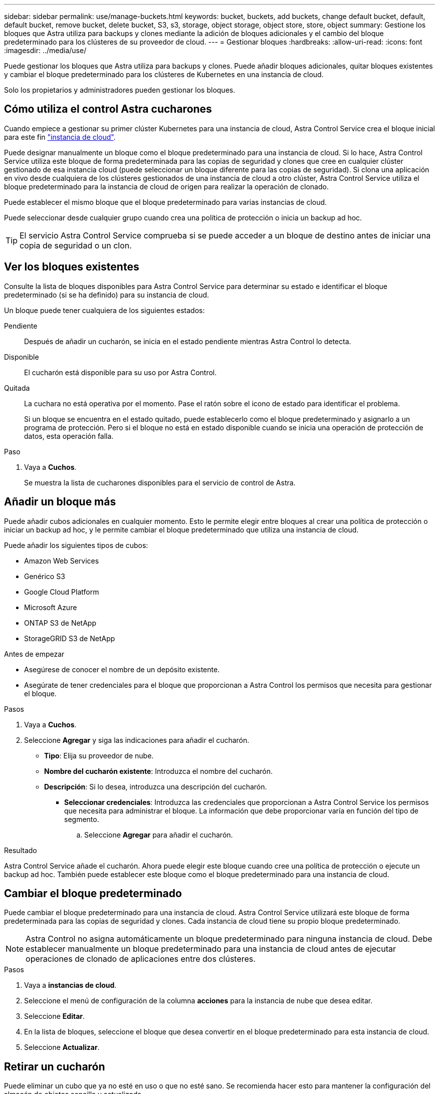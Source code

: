 ---
sidebar: sidebar 
permalink: use/manage-buckets.html 
keywords: bucket, buckets, add buckets, change default bucket, default, default bucket, remove bucket, delete bucket, S3, s3, storage, object storage, object store, store, object 
summary: Gestione los bloques que Astra utiliza para backups y clones mediante la adición de bloques adicionales y el cambio del bloque predeterminado para los clústeres de su proveedor de cloud. 
---
= Gestionar bloques
:hardbreaks:
:allow-uri-read: 
:icons: font
:imagesdir: ../media/use/


[role="lead"]
Puede gestionar los bloques que Astra utiliza para backups y clones. Puede añadir bloques adicionales, quitar bloques existentes y cambiar el bloque predeterminado para los clústeres de Kubernetes en una instancia de cloud.

Solo los propietarios y administradores pueden gestionar los bloques.



== Cómo utiliza el control Astra cucharones

Cuando empiece a gestionar su primer clúster Kubernetes para una instancia de cloud, Astra Control Service crea el bloque inicial para este fin link:manage-cloud-instances.html["instancia de cloud"^].

Puede designar manualmente un bloque como el bloque predeterminado para una instancia de cloud. Si lo hace, Astra Control Service utiliza este bloque de forma predeterminada para las copias de seguridad y clones que cree en cualquier clúster gestionado de esa instancia cloud (puede seleccionar un bloque diferente para las copias de seguridad). Si clona una aplicación en vivo desde cualquiera de los clústeres gestionados de una instancia de cloud a otro clúster, Astra Control Service utiliza el bloque predeterminado para la instancia de cloud de origen para realizar la operación de clonado.

Puede establecer el mismo bloque que el bloque predeterminado para varias instancias de cloud.

Puede seleccionar desde cualquier grupo cuando crea una política de protección o inicia un backup ad hoc.


TIP: El servicio Astra Control Service comprueba si se puede acceder a un bloque de destino antes de iniciar una copia de seguridad o un clon.



== Ver los bloques existentes

Consulte la lista de bloques disponibles para Astra Control Service para determinar su estado e identificar el bloque predeterminado (si se ha definido) para su instancia de cloud.

Un bloque puede tener cualquiera de los siguientes estados:

Pendiente:: Después de añadir un cucharón, se inicia en el estado pendiente mientras Astra Control lo detecta.
Disponible:: El cucharón está disponible para su uso por Astra Control.
Quitada:: La cuchara no está operativa por el momento. Pase el ratón sobre el icono de estado para identificar el problema.
+
--
Si un bloque se encuentra en el estado quitado, puede establecerlo como el bloque predeterminado y asignarlo a un programa de protección. Pero si el bloque no está en estado disponible cuando se inicia una operación de protección de datos, esta operación falla.

--


.Paso
. Vaya a *Cuchos*.
+
Se muestra la lista de cucharones disponibles para el servicio de control de Astra.





== Añadir un bloque más

Puede añadir cubos adicionales en cualquier momento. Esto le permite elegir entre bloques al crear una política de protección o iniciar un backup ad hoc, y le permite cambiar el bloque predeterminado que utiliza una instancia de cloud.

Puede añadir los siguientes tipos de cubos:

* Amazon Web Services
* Genérico S3
* Google Cloud Platform
* Microsoft Azure
* ONTAP S3 de NetApp
* StorageGRID S3 de NetApp


.Antes de empezar
* Asegúrese de conocer el nombre de un depósito existente.
* Asegúrate de tener credenciales para el bloque que proporcionan a Astra Control los permisos que necesita para gestionar el bloque.


ifdef::azure[]

* Si su bloque está en Microsoft Azure:
+
** El bloque debe pertenecer al grupo de recursos denominado _astra-backup-rg_.
** Si la configuración del rendimiento de la instancia de la cuenta de almacenamiento de Azure se establece en "Premium", la opción "Tipo de cuenta Premium" debe configurarse en "Block Blobs".




endif::azure[]

.Pasos
. Vaya a *Cuchos*.
. Seleccione *Agregar* y siga las indicaciones para añadir el cucharón.
+
** *Tipo*: Elija su proveedor de nube.
** *Nombre del cucharón existente*: Introduzca el nombre del cucharón.
** *Descripción*: Si lo desea, introduzca una descripción del cucharón.




ifdef::azure[]

* *Cuenta de almacenamiento* (sólo Azure): Introduzca el nombre de su cuenta de almacenamiento de Azure. Este bloque debe pertenecer al grupo de recursos denominado _astra-backup-rg_.


endif::azure[]

ifdef::aws[]

* *Nombre de servidor S3 o dirección IP* (sólo tipos de bloques AWS y S3): Introduzca el nombre de dominio completo del extremo S3 que corresponda a su región, sin `https://`. Consulte https://docs.aws.amazon.com/general/latest/gr/s3.html["La documentación de Amazon"^] si quiere más información.


endif::aws[]

* *Seleccionar credenciales*: Introduzca las credenciales que proporcionan a Astra Control Service los permisos que necesita para administrar el bloque. La información que debe proporcionar varía en función del tipo de segmento.
+
.. Seleccione *Agregar* para añadir el cucharón.




.Resultado
Astra Control Service añade el cucharón. Ahora puede elegir este bloque cuando cree una política de protección o ejecute un backup ad hoc. También puede establecer este bloque como el bloque predeterminado para una instancia de cloud.



== Cambiar el bloque predeterminado

Puede cambiar el bloque predeterminado para una instancia de cloud. Astra Control Service utilizará este bloque de forma predeterminada para las copias de seguridad y clones. Cada instancia de cloud tiene su propio bloque predeterminado.


NOTE: Astra Control no asigna automáticamente un bloque predeterminado para ninguna instancia de cloud. Debe establecer manualmente un bloque predeterminado para una instancia de cloud antes de ejecutar operaciones de clonado de aplicaciones entre dos clústeres.

.Pasos
. Vaya a *instancias de cloud*.
. Seleccione el menú de configuración de la columna *acciones* para la instancia de nube que desea editar.
. Seleccione *Editar*.
. En la lista de bloques, seleccione el bloque que desea convertir en el bloque predeterminado para esta instancia de cloud.
. Seleccione *Actualizar*.




== Retirar un cucharón

Puede eliminar un cubo que ya no esté en uso o que no esté sano. Se recomienda hacer esto para mantener la configuración del almacén de objetos sencilla y actualizada.

[NOTE]
====
* No se puede eliminar un bloque predeterminado. Si desea eliminar ese bloque, seleccione primero otro bloque como predeterminado.
* No puede quitar un depósito de escritura única y lectura múltiple (WORM) antes de que haya caducado el período de retención del proveedor de cloud del depósito. Los depósitos WORM están marcados con «bloqueados» junto al nombre del bloque.


====
.Antes de empezar
* Antes de empezar, debe comprobar que no hay copias de seguridad en ejecución o completadas para este bloque.
* Debe comprobar que dicho bloque no se esté utilizando para ninguna copia de seguridad programada.


Si lo hay, no podrá continuar.

.Pasos
. Vaya a *Cuchos*.
. En el menú *acciones*, seleccione *Quitar*.
+

NOTE: Astra Control garantiza en primer lugar que no existan normativas de programación utilizando el bloque para copias de seguridad y que no haya copias de seguridad activas en el bloque que va a eliminar.

. Escriba "eliminar" para confirmar la acción.
. Seleccione *Sí, retire la cuchara*.




== [Vista PREVIA TÉCNICA] Gestione un bloque con un recurso personalizado

Puede añadir un bloque con un recurso personalizado de Astra Control (CR) en el clúster de aplicaciones. Añadir proveedores de bloques de almacenamiento de objetos es esencial si desea realizar backups de sus aplicaciones y del almacenamiento persistente o si desea clonar aplicaciones entre clústeres. Astra Control almacena estas copias de seguridad o clones en los bloques de almacenamiento de objetos que defina. Si utiliza el método de recursos personalizado, la funcionalidad de snapshots de aplicaciones requiere un bloque.

No necesita un bloque de Astra Control si clona la configuración de sus aplicaciones y el almacenamiento persistente en el mismo clúster.

El recurso personalizado de bloque para Astra Control se conoce como AppVault. Este CR contiene las configuraciones necesarias para que un cucharón se utilice en operaciones de protección.

.Antes de empezar
* Asegúrese de tener un bloque al que se puede acceder desde los clústeres que gestiona Astra Control Center.
* Asegúrese de tener credenciales para el bloque.
* Asegúrese de que el cucharón es uno de los siguientes tipos:
+
** ONTAP S3 de NetApp
** StorageGRID S3 de NetApp
** Microsoft Azure
** Genérico S3





NOTE: Amazon Web Services (AWS) y Google Cloud Platform (GCP) utilizan el tipo de bloque Generic S3.


NOTE: Aunque Astra Control Center es compatible con Amazon S3 como proveedor de bloques Generic S3, es posible que Astra Control Center no admita todos los proveedores de almacenes de objetos que afirman que Amazon es compatible con S3.

.Pasos
. Cree el archivo de recursos personalizados (CR) y asígnele un nombre (por ejemplo, `astra-appvault.yaml`).
. Configure los siguientes atributos:
+
** *metadata.name*: _(required)_ El nombre del recurso personalizado de AppVault.
** *Spec.prefix*: _(Opcional)_ Una ruta que tiene el prefijo de los nombres de todas las entidades almacenadas en AppVault.
** *spec.providerConfig*: _(required)_ Almacena la configuración necesaria para acceder a AppVault utilizando el proveedor especificado.
** *spec.providerCredentials*: _(required)_ Almacena referencias a cualquier credencial necesaria para acceder a AppVault utilizando el proveedor especificado.
+
*** *spec.providerCredentials.valueFromSecret*: _(Opcional)_ indica que el valor de la credencial debe provenir de un secreto.
+
**** *KEY*: _(requerido si se usa valueFromSecret)_ La clave válida del secreto para seleccionar.
**** *Name*: _(requerido si se usa valueFromSecret)_ Nombre del secreto que contiene el valor de este campo. Debe estar en el mismo espacio de nombres.




** *spec.providerType*: _(required)_ Determina qué proporciona la copia de seguridad; por ejemplo, NetApp ONTAP S3 o Microsoft Azure.
+
Ejemplo YAML:

+
[source, yaml]
----
apiVersion: astra.netapp.io/v1
kind: AppVault
metadata:
  name: astra-appvault
spec:
  providerType: generic-s3
  providerConfig:
    path: testpath
    endpoint: 192.168.1.100:80
    bucketName: bucket1
    secure: "false"
  providerCredentials:
    accessKeyID:
      valueFromSecret:
        name: s3-creds
        key: accessKeyID
    secretAccessKey:
      valueFromSecret:
        name: s3-creds
        key: secretAccessKey
----


. Después de rellenar el `astra-appvault.yaml` Con los valores correctos, aplique el CR:
+
[source, console]
----
kubectl apply -f astra-appvault.yaml -n astra-connector
----
+

NOTE: Cuando se agrega un bloque, Astra Control Marca un bloque con el indicador de segmento predeterminado. El primer bloque que crea se convierte en el bloque predeterminado. A medida que se añaden bloques, más adelante se puede decidir a. link:../use/manage-buckets.html#set-the-default-bucket["establecer otro bloque predeterminado"^].





== Obtenga más información

* https://docs.netapp.com/us-en/astra-automation/index.html["Utilice la API Astra Control"^]

